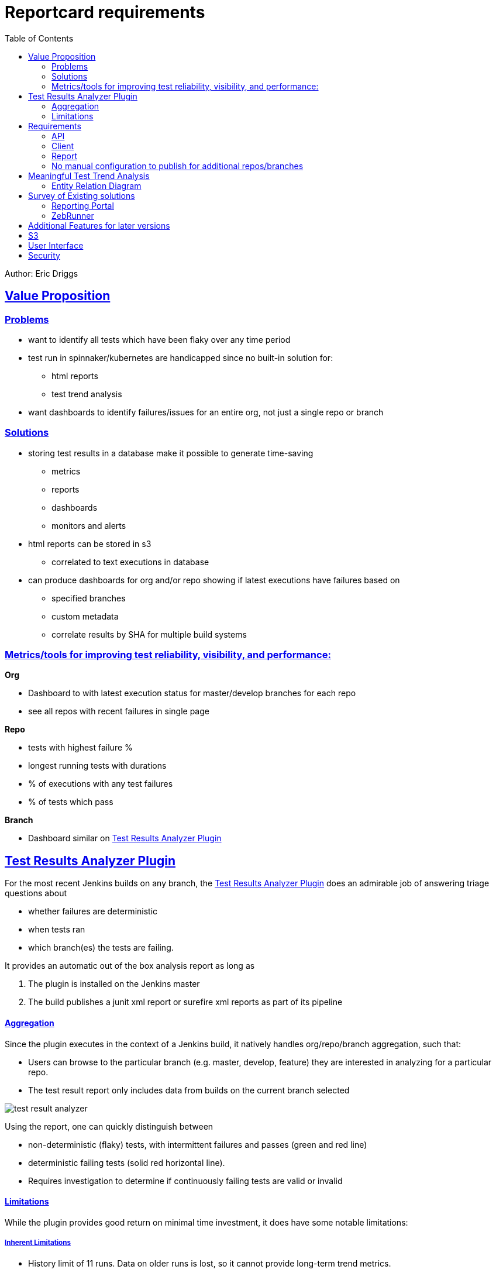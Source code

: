 = Reportcard requirements
:table-caption!:
:toc: macro
:hide-uri-scheme:
:sectlinks:

toc::[]


Author: Eric Driggs

== Value Proposition

=== Problems

* want to identify all tests which have been flaky over any time period

* test run in spinnaker/kubernetes are handicapped since no built-in solution for:
** html reports
** test trend analysis

* want dashboards to identify failures/issues for an entire org, not just a single repo or branch

=== Solutions
* storing test results in a database make it possible to generate time-saving
** metrics
** reports
** dashboards
** monitors and alerts

* html reports can be stored in s3
** correlated to text executions in database

* can produce dashboards for org and/or repo showing if latest executions have failures based on
** specified branches
** custom metadata
** correlate results by SHA for multiple build systems


=== Metrics/tools for improving test reliability, visibility, and performance:

*Org*

* Dashboard to with latest execution status for master/develop branches for each repo
* see all repos with recent failures in single page

*Repo*

* tests with highest failure %
* longest running tests with durations
* % of executions with any test failures
* % of tests which pass

*Branch*

* Dashboard similar on <<Test Results Analyzer Plugin>>

== Test Results Analyzer Plugin

For the most recent Jenkins builds on any branch, the https://plugins.jenkins.io/test-results-analyzer/[Test Results Analyzer Plugin] does an admirable job of answering triage questions about

* whether failures are deterministic
* when tests ran
* which branch(es) the tests are failing.

It provides an automatic out of the box analysis report as long as

1. The plugin is installed on the Jenkins master

2. The build publishes a junit xml report or surefire xml reports as part of its pipeline

==== Aggregation

Since the plugin executes in the context of a Jenkins build, it natively handles org/repo/branch aggregation, such that:

* Users can browse to the particular branch (e.g. master, develop, feature) they are interested in analyzing for a particular repo.

* The test result report only includes data from builds on the current branch selected

image::images/test-result-analyzer.png[]

Using the report, one can quickly distinguish between

* non-deterministic (flaky) tests, with intermittent failures and passes (green and red line)
* deterministic failing tests (solid red horizontal line).
* Requires investigation to determine if continuously failing tests are valid or invalid

==== Limitations

While the plugin provides good return on minimal time investment, it does have some notable limitations:

===== Inherent Limitations

* History limit of 11 runs. Data on older runs is lost, so it cannot provide long-term trend metrics.
* No custom metrics / you are limited to the default report
* Not a standalone service, so only works for Jenkins jobs. (Unable to support Spinnaker/Kubernetes jobs)

===== Usability Annoyances

* Can't filter out tests without failures or sort tests by # of failures, so may require repeated scrolling to find which tests are failing.
* Automatically "rolls up" all tests for the same suite, requiring user to click each suite to see failing test cases

== Requirements

---
=== API

* Support publishing test result data in JUnit and Surefire XML formats
* Should be able to POST from both Jenkins and Spinnaker
* Should have payload for metadata to support aggregation and meaningful filtering (e.g. branch) for any build system
** should support flexible metadata for job context allowing arbitrary filtering
* Should support publishing html test reports
* Have Api for getting test trend results
* query parameter for # of runs to aggregate

=== Client

* make it easy to publish data from Jenkins or Spinnaker
* have minimal runtime dependencies (java ok)

=== Report

* Similar to test results analzyer plugin report
* Show trend results for each test (by name)
* Distinguish between tests with the same name in different test suites
* Support filtering data so only show trend for requested branch
* Initial version JSON only, later also in HTML
* HTML is easier for tester usability
* JSON has advantages for dashboards and metrics
* Support option to filter out tests which have not seen failure
* Show overall test metrics for requested # of builds/executions
* % of tests passed
* % of builds where all tests passed

=== No manual configuration to publish for additional repos/branches

* Support POST data for any combination of org/repo/branch/sha without any manual configuration
* Must support filtering based on parameters so only relevant data can be aggregated
** (e.g. only show data for requested branch)


== Meaningful Test Trend Analysis

Test trend analysis would be meaningful across builds for a particular context/stage, e.g.

|===
|Org |MyOrg
|Repo |MyRepo 
|Branch |develop 
|Sha |* 
|Job | { "host": "https://www.foo.com" }
|Execution |* 
|stage |api-test 
|===

=== Entity Relation Diagram



== Survey of Existing solutions

=== Reporting Portal

* Very slow, both navigation and at report level
* Limited aggregation. (Jobs not grouped by branch.)
* Dashboards and reports must be configured manually
* Not branch-aware (requires manual actions per branch)

=== ZebRunner

* No native aggregation in data model
* Only table with org/repo data is SCM which is not first-normal form
* org data duplicated
* No branch field
* only has foreign key to users table (uncorrelated to jobs)
* Unable to natively support browsing from org -&gt; repo -&gt; branch
* Would require significant schema modification to support aggregation
* Would require manual or scripted action to simulate aggregation

== Additional Features for later versions

== S3

* publish html reports and logs to s3
* database model should be expanded to support html and logs (additional file types?)
* should account for s3 object expiration through lifecycle using prefixes

== User Interface

* initial version will be json only endpoints
* future versions should have a UI, especially for test trends, similar to jenkins test result analyzer

== Security

* security milestone 1 can use basic auth
* security milestone 2 should issue expirable tokens, e.g. JWT with 2 hour expiration
* security milestone 3 should have multiple permission levels/roles
* view
* post
* admin
